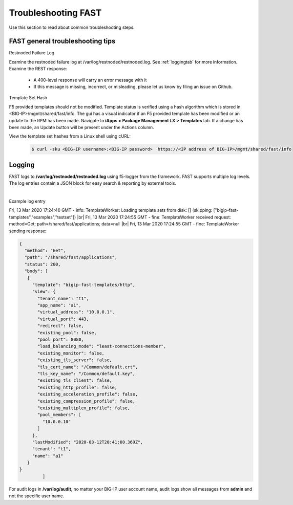 .. _troubleshooting:

Troubleshooting FAST
====================

Use this section to read about common troubleshooting steps.

FAST general troubleshooting tips
---------------------------------

Restnoded Failure Log

Examine the restnoded failure log at /var/log/restnoded/restnoded.log.  See :ref:`loggingtab` for more information.
Examine the REST response:
	
 * A 400-level response will carry an error message with it
 * If this message is missing, incorrect, or misleading, please let us know by filing an issue on Github.


Template Set Hash

F5 provided templates should not be modified. Template status is verified using a hash algorithm which is stored in <BIG-IP>/mgmt/shared/fast/info.
The gui has a visual indicator if an F5 provided template has been modified or an update to the RPM has been made. Navigate to **iApps > Package Management LX > Templates** tab.
If a change has been made, an Update button will be present under the Actions column.

View the template set hashes from a Linux shell using cURL:

  .. code-block:: shell

   $ curl -sku <BIG-IP username>:<BIG-IP password>  https://<IP address of BIG-IP>/mgmt/shared/fast/info

.. _loggingtab:

Logging
-------

FAST logs to **/var/log/restnoded/restnoded.log** using f5-logger from the framework. FAST supports multiple log levels. The log entries contain a JSON block for easy search & reporting by external tools.

|

Example log entry

Fri, 13 Mar 2020 17:24:40 GMT - info: TemplateWorker: Loading template sets from disk: [] (skipping: ["bigip-fast-templates","examples","testset"]) |br|
Fri, 13 Mar 2020 17:24:55 GMT - fine: TemplateWorker received request: method=Get; path=/shared/fast/applications; data=null |br|
Fri, 13 Mar 2020 17:24:55 GMT - fine: TemplateWorker sending response:


.. code-block:: json

 {
   "method": "Get",
   "path": "/shared/fast/applications",
   "status": 200,
   "body": [
    {
      "template": "bigip-fast-templates/http",
      "view": {
        "tenant_name": "t1",
        "app_name": "a1",
        "virtual_address": "10.0.0.1",
        "virtual_port": 443,
        "redirect": false,
        "existing_pool": false,
        "pool_port": 8080,
        "load_balancing_mode": "least-connections-member",
        "existing_monitor": false,
        "existing_tls_server": false,
        "tls_cert_name": "/Common/default.crt",
        "tls_key_name": "/Common/default.key",
        "existing_tls_client": false,
        "existing_http_profile": false,
        "existing_acceleration_profile": false,
        "existing_compression_profile": false,
        "existing_multiplex_profile": false,
        "pool_members": [
          "10.0.0.10"
        ]
      },
      "lastModified": "2020-03-12T20:41:00.369Z",
      "tenant": "t1",
      "name": "a1"
    }
 }  
          ]



For audit logs in **/var/log/audit**, no matter your BIG-IP user account name, audit logs show all messages from **admin** and not the specific user name.

.. |br| raw:: html

    <br />

    